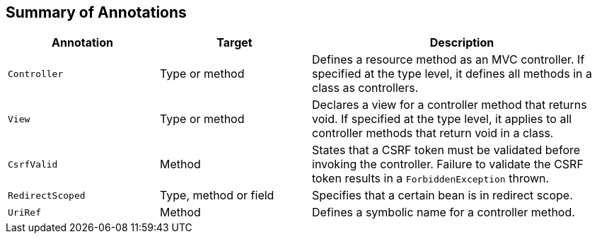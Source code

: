 [[annotation_table]]
Summary of Annotations
----------------------


[cols="1,1,2", options="header"] 
|===
|Annotation
|Target
|Description

|`Controller`
|Type or method
|Defines a resource method as an MVC controller. If
specified at the type level, it defines all methods in a class
as controllers.

|`View`
|Type or method
|Declares a view for a controller method that returns void.
If specified at the type level, it applies to all controller
methods that return void in a class.

|`CsrfValid`
|Method
|States that a CSRF token must be validated before
invoking the controller. Failure to validate the CSRF
token results in a `ForbiddenException` thrown.

|`RedirectScoped`
|Type, method or field
|Specifies that a certain bean is in redirect scope.

|`UriRef`
|Method
|Defines a symbolic name for a controller method.

|===